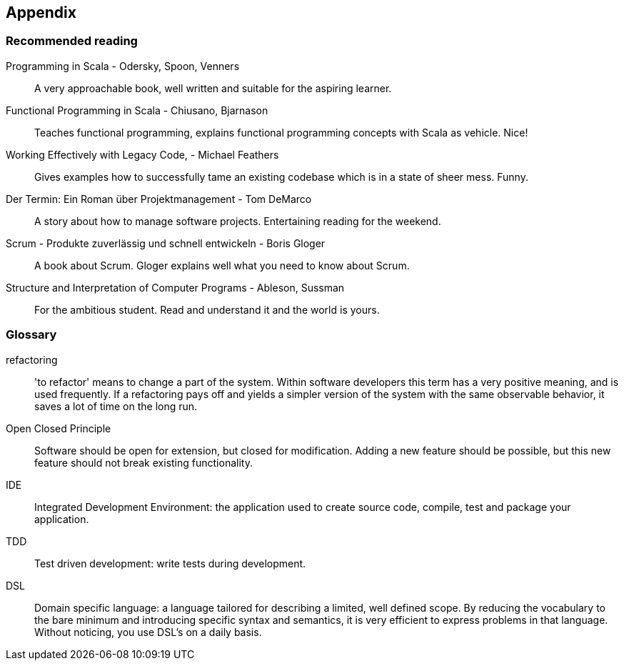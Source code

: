 == Appendix

=== Recommended reading

Programming in Scala -  Odersky, Spoon, Venners::
A very approachable book, well written and suitable for the aspiring learner.

Functional Programming in Scala - Chiusano, Bjarnason::
Teaches functional programming, explains functional programming concepts with Scala as vehicle. Nice!

Working Effectively with Legacy Code, - Michael Feathers::
Gives examples how to successfully tame an existing codebase which is in a state of sheer mess. Funny.

Der Termin: Ein Roman über Projektmanagement - Tom DeMarco::
A story about how to manage software projects. Entertaining reading for the weekend.

Scrum - Produkte zuverlässig und schnell entwickeln - Boris Gloger::
A book about Scrum. Gloger explains well what you need to know about Scrum.

Structure and Interpretation of Computer Programs - Ableson, Sussman::
For the ambitious student. Read and understand it and the world is yours.

=== Glossary

refactoring::
'to refactor' means to change a part of the system. Within software developers this term has a very positive meaning, and is used frequently. If a refactoring pays off and yields a simpler version of the system with the same observable behavior, it saves a lot of time on the long run.

[#open-closed-principle]
Open Closed Principle::
Software should be open for extension, but closed for modification. Adding a new feature should be possible, but this new feature should not break existing functionality.

IDE::
Integrated Development Environment: the application used to create source code, compile, test  and package your application.

TDD::
Test driven development: write tests during development.

[#DSL]
DSL::
Domain specific language: a language tailored for describing a limited, well defined scope. By reducing the vocabulary to the bare minimum and introducing specific syntax and semantics, it is very efficient to express problems in that language. Without noticing, you use DSL's on a daily basis.